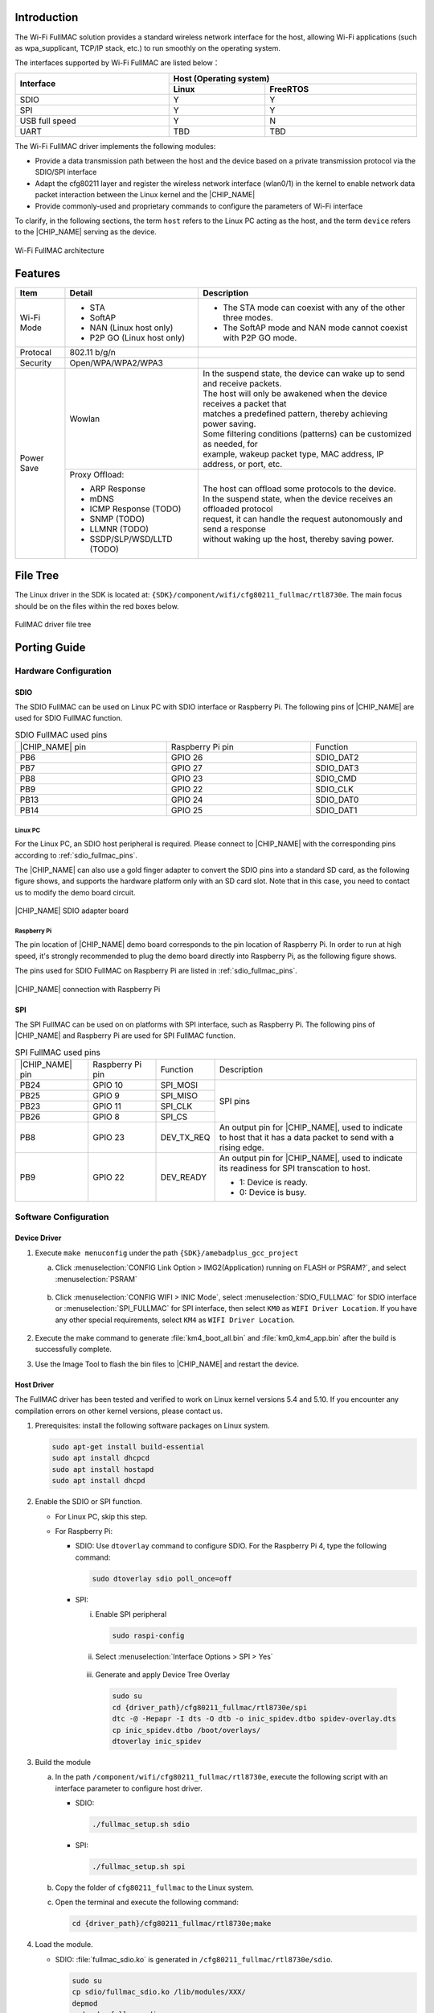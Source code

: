 .. _wifi_fullmac:

Introduction
------------------------
The Wi-Fi FullMAC solution provides a standard wireless network interface for the host, allowing Wi-Fi applications (such as wpa_supplicant, TCP/IP stack, etc.) to run smoothly on the operating system.

The interfaces supported by Wi-Fi FullMAC are listed below：

.. table::
   :width: 100%
   :widths: auto

   +-----------------+-----------------+---------------+
   | Interface       | Host (Operating system)         |
   |                 +-----------------+---------------+
   |                 | Linux           | FreeRTOS      |
   +=================+=================+===============+
   | SDIO            | Y               | Y             |
   +-----------------+-----------------+---------------+
   | SPI             | Y               | Y             |
   +-----------------+-----------------+---------------+
   | USB full speed  | Y               | N             |
   +-----------------+-----------------+---------------+
   | UART            | TBD             | TBD           |
   +-----------------+-----------------+---------------+


The Wi-Fi FullMAC driver implements the following modules:

- Provide a data transmission path between the host and the device based on a private transmission protocol via the SDIO/SPI interface

- Adapt the cfg80211 layer and register the wireless network interface (wlan0/1) in the kernel to enable network data packet interaction between the Linux kernel and the |CHIP_NAME|

- Provide commonly-used and proprietary commands to configure the parameters of Wi-Fi interface


To clarify, in the following sections, the term ``host`` refers to the Linux PC acting as the host, and the term ``device`` refers to the |CHIP_NAME| serving as the device.

.. figure:: ../figures/wifi_fullmac_architecture.svg
   :scale: 130%
   :align: center

   Wi-Fi FullMAC architecture

Features
----------------
.. table::
   :width: 100%
   :widths: auto

   +------------+----------------------------------+-----------------------------------------------------------------------------+
   | Item       | Detail                           | Description                                                                 |
   +============+==================================+=============================================================================+
   | Wi-Fi Mode | - STA                            | - The STA mode can coexist with any of the other three modes.               |
   |            |                                  |                                                                             |
   |            | - SoftAP                         | - The SoftAP mode and NAN mode cannot coexist with P2P GO mode.             |
   |            |                                  |                                                                             |
   |            | - NAN (Linux host only)          |                                                                             |
   |            |                                  |                                                                             |
   |            | - P2P GO (Linux host only)       |                                                                             |
   +------------+----------------------------------+-----------------------------------------------------------------------------+
   | Protocal   | 802.11 b/g/n                     |                                                                             |
   +------------+----------------------------------+-----------------------------------------------------------------------------+
   | Security   | Open/WPA/WPA2/WPA3               |                                                                             |
   +------------+----------------------------------+-----------------------------------------------------------------------------+
   | Power Save | Wowlan                           | | In the suspend state, the device can wake up to send and receive packets. |
   |            |                                  | | The host will only be awakened when the device receives a packet that     |
   |            |                                  | | matches a predefined pattern, thereby achieving power saving.             |
   |            |                                  | | Some filtering conditions (patterns) can be customized as needed, for     |
   |            |                                  | | example, wakeup packet type, MAC address, IP address, or port, etc.       |
   |            +----------------------------------+-----------------------------------------------------------------------------+
   |            | Proxy Offload:                   | | The host can offload some protocols to the device.                        |
   |            |                                  | | In the suspend state, when the device receives an offloaded protocol      |
   |            | - ARP Response                   | | request, it can handle the request autonomously and send a response       | 
   |            |                                  | | without waking up the host, thereby saving power.                         |
   |            | - mDNS                           |                                                                             |
   |            |                                  |                                                                             |
   |            | - ICMP Response (TODO)           |                                                                             |
   |            |                                  |                                                                             |
   |            | - SNMP (TODO)                    |                                                                             |
   |            |                                  |                                                                             |
   |            | - LLMNR (TODO)                   |                                                                             |
   |            |                                  |                                                                             |
   |            | - SSDP/SLP/WSD/LLTD (TODO)       |                                                                             |
   +------------+----------------------------------+-----------------------------------------------------------------------------+

File Tree
----------
The Linux driver in the SDK is located at: ``{SDK}/component/wifi/cfg80211_fullmac/rtl8730e``. The main focus should be on the files within the red boxes below.

.. figure:: ../figures/fullmac_driver_file_tree.svg
   :scale: 100%
   :align: center

   FullMAC driver file tree

Porting Guide
--------------------------
Hardware Configuration
~~~~~~~~~~~~~~~~~~~~~~~~

SDIO
^^^^^^
The SDIO FullMAC can be used on Linux PC with SDIO interface or Raspberry Pi. The following pins of |CHIP_NAME| are used for SDIO FullMAC function.

.. table:: SDIO FullMAC used pins
   :width: 100%
   :widths: auto
   :name: sdio_fullmac_pins

   +-----------------+------------------+---------------+
   ||CHIP_NAME| pin  | Raspberry Pi pin | Function      |
   +-----------------+------------------+---------------+
   | PB6             | GPIO 26          | SDIO_DAT2     |
   |                 |                  |               |
   +-----------------+------------------+---------------+
   | PB7             | GPIO 27          | SDIO_DAT3     |
   |                 |                  |               |
   +-----------------+------------------+---------------+
   | PB8             | GPIO 23          | SDIO_CMD      |
   |                 |                  |               |
   +-----------------+------------------+---------------+
   | PB9             | GPIO 22          | SDIO_CLK      |
   |                 |                  |               |
   +-----------------+------------------+---------------+
   | PB13            | GPIO 24          | SDIO_DAT0     |
   |                 |                  |               |
   +-----------------+------------------+---------------+
   | PB14            | GPIO 25          | SDIO_DAT1     |
   |                 |                  |               |
   |                 |                  |               |
   |                 |                  |               |
   +-----------------+------------------+---------------+


Linux PC
************
For the Linux PC, an SDIO host peripheral is required. Please connect to |CHIP_NAME| with the corresponding pins according to :ref:`sdio_fullmac_pins`.


The |CHIP_NAME| can also use a gold finger adapter to convert the SDIO pins into a standard SD card, as the following figure shows, and supports the hardware platform only with an SD card slot.
Note that in this case, you need to contact us to modify the demo board circuit.

.. This figure is located at ../../wifi_bridge/figures.
   If the figure name has been changed, make sure to update sdio_fullmac.rst accordingly.
.. figure:: ../../wifi_bridge/figures/sdio_adapter_board.jpg
   :align: center
   :scale: 50%

   |CHIP_NAME| SDIO adapter board

Raspberry Pi
*************
The pin location of |CHIP_NAME| demo board corresponds to the pin location of Raspberry Pi.
In order to run at high speed, it's strongly recommended to plug the demo board directly into Raspberry Pi, as the following figure shows.

The pins used for SDIO FullMAC on Raspberry Pi are listed in :ref:`sdio_fullmac_pins`.

.. figure:: ../../wifi_bridge/figures/connection_with_raspberry_pi.jpg
   :align: center
   :scale: 50%

   |CHIP_NAME| connection with Raspberry Pi

SPI
^^^^^^
The SPI FullMAC can be used on on platforms with SPI interface, such as Raspberry Pi. The following pins of |CHIP_NAME| and Raspberry Pi are used for SPI FullMAC function.

.. table:: SPI FullMAC used pins
   :width: 100%
   :widths: auto

   +-----------------+------------------+---------------+-----------------------------------------------------------------+
   ||CHIP_NAME| pin  | Raspberry Pi pin | Function      | Description                                                     |
   +-----------------+------------------+---------------+-----------------------------------------------------------------+
   | PB24            | GPIO 10          | SPI_MOSI      | SPI pins                                                        |
   |                 |                  |               |                                                                 |
   +-----------------+------------------+---------------+                                                                 |
   | PB25            | GPIO 9           | SPI_MISO      |                                                                 |
   |                 |                  |               |                                                                 |
   +-----------------+------------------+---------------+                                                                 |
   | PB23            | GPIO 11          | SPI_CLK       |                                                                 |
   |                 |                  |               |                                                                 |
   +-----------------+------------------+---------------+                                                                 |
   | PB26            | GPIO 8           | SPI_CS        |                                                                 |
   |                 |                  |               |                                                                 |
   +-----------------+------------------+---------------+-----------------------------------------------------------------+
   | PB8             | GPIO 23          | DEV_TX_REQ    | | An output pin for |CHIP_NAME|, used to indicate               |
   |                 |                  |               | | to host that it has a data packet to send with a rising edge. |
   +-----------------+------------------+---------------+-----------------------------------------------------------------+
   | PB9             | GPIO 22          | DEV_READY     | | An output pin for |CHIP_NAME|, used to indicate               |
   |                 |                  |               | | its readiness for SPI transcation to host.                    |
   |                 |                  |               | - 1: Device is ready.                                           |
   |                 |                  |               | - 0: Device is busy.                                            |
   +-----------------+------------------+---------------+-----------------------------------------------------------------+
   


Software Configuration
~~~~~~~~~~~~~~~~~~~~~~~
Device Driver
^^^^^^^^^^^^^^^^^^^^^^^^^^
1. Execute ``make menuconfig`` under the path ``{SDK}/amebadplus_gcc_project``

   a. Click :menuselection:`CONFIG Link Option > IMG2(Application) running on FLASH or PSRAM?`, and select :menuselection:`PSRAM`

      .. figure:: ../figures/sdio_config_flash_or_psram.png
         :scale: 80%
         :align: center

   b. Click :menuselection:`CONFIG WIFI > INIC Mode`, select :menuselection:`SDIO_FULLMAC` for SDIO interface or :menuselection:`SPI_FULLMAC` for SPI interface, then select ``KM0`` as ``WIFI Driver Location``. If you have any other special requirements, select ``KM4`` as ``WIFI Driver Location``.

      .. figure:: ../figures/wifi_sdio_spi_selection.png
         :scale: 100%
         :align: center


2. Execute the make command to generate :file:`km4_boot_all.bin` and :file:`km0_km4_app.bin` after the build is successfully complete.

3. Use the Image Tool to flash the bin files to |CHIP_NAME| and restart the device.

Host Driver
^^^^^^^^^^^^^^^^^^^^^^
The FullMAC driver has been tested and verified to work on Linux kernel versions 5.4 and 5.10. If you encounter any compilation errors on other kernel versions, please contact us.


1. Prerequisites: install the following software packages on Linux system.

   .. code-block:: sh

      sudo apt-get install build-essential
      sudo apt install dhcpcd
      sudo apt install hostapd
      sudo apt install dhcpd

2. Enable the SDIO or SPI function.

   - For Linux PC, skip this step.
  
   - For Raspberry Pi:

     - SDIO: Use ``dtoverlay`` command to configure SDIO. For the Raspberry Pi 4, type the following command:
       
       .. code-block:: sh
  
          sudo dtoverlay sdio poll_once=off
  
     - SPI: 
  
       i. Enable SPI peripheral
  
          .. code-block:: sh
  
             sudo raspi-config
  
       ii. Select :menuselection:`Interface Options > SPI > Yes`
  
          .. figure:: ../figures/raspberry_pi_spi_config.png
             :scale: 100%
             :align: center
       
       iii. Generate and apply Device Tree Overlay
  
          .. code-block:: sh
  
             sudo su
             cd {driver_path}/cfg80211_fullmac/rtl8730e/spi
             dtc -@ -Hepapr -I dts -O dtb -o inic_spidev.dtbo spidev-overlay.dts
             cp inic_spidev.dtbo /boot/overlays/
             dtoverlay inic_spidev

3. Build the module

   a. In the path ``/component/wifi/cfg80211_fullmac/rtl8730e``, execute the following script with an interface parameter to configure host driver.

      - SDIO:

        .. code-block::

           ./fullmac_setup.sh sdio

      - SPI:

        .. code-block::

           ./fullmac_setup.sh spi

   b. Copy the folder of ``cfg80211_fullmac`` to the Linux system.

   c. Open the terminal and execute the following command:

      .. code-block::

         cd {driver_path}/cfg80211_fullmac/rtl8730e;make 

.. _load_the_module_step_4:

4. Load the module.

   - SDIO: :file:`fullmac_sdio.ko` is generated in ``/cfg80211_fullmac/rtl8730e/sdio``.

     .. code-block:: sh

        sudo su
        cp sdio/fullmac_sdio.ko /lib/modules/XXX/
        depmod
        modprobe fullmac_sdio


   - SPI: :file:`fullmac_spi.ko` is generated in ``/cfg80211_fullmac/rtl8730e/spi``.
 
     .. code-block::

        sudo su
        cp spi/fullmac_spi.ko /lib/modules/XXX/
        depmod
        modprobe fullmac_spi

   When loading module is successful, use ``ifconfig`` command to get the information of net device.
   The net device whose MAC address starts with ``00:e0:4c`` is STA, and the net device whose MAC address starts with ``00:e1:4c is`` softAP.
   
   The following is an example, in which **wlan1** is STA and **wlan2** is softAP.

   .. figure:: ../figures/ifconfig_sta_softap.png
      :scale: 100%
      :align: center   

5. Connect to STA.

   a. Create :file:`wpa_supplicant.conf` under the path ``/etc/wpa_supplicant/`` and add AP information.
   
      There is an example configuration for WPA2.

      .. code-block::

         ctrl_interface=/var/run/wpa_supplicant
         network={
                  ssid="HUAWEI-JX2UX5_HiLink_5G"
                  psk="12345678"
         }

   b. Connect with the following command:

      .. code-block::

         Wpa_supplicant -D nl80211 -i wlanX -c /etc/wpa_supplicant/wpa_supplicant.conf -dd > /var/wifi_log

   c. Obtain the IP address with the following command:

      .. code-block::

         dhcpcd wlanX
      
   .. note::

      - The *wlanX* in the above command refers to the name of STA obtained from :ref:`Step 4 <load_the_module_step_4>`.

      - The configuration files of OPEN and WPA3 are different, please refer to the official supplicant documentation for details.

      - For Ubuntu system, if you want to manually connect using command ``wpa_supplicant`` and obtain an IP address, first stop NetworkManager and DHCP service to avoid the influence of NetworkManager on *wpa_supplicant*.

        .. code-block:: sh

           sudo su
           systemctl stop NetworkManager
           systemctl disable NetworkManager
           systemctl stop dhcpcd.service


6. Setup the softAP.

   a. Create :file:`hostapd.conf` under the path ``/etc/hostapd/`` and add the configuration information.

      Take WPA2 as an example, you can add the following information:
   
      .. code-block::

         driver=nl80211

         logger_syslog=-1
         logger_syslog_level=2
         logger_stdout=-1
         logger_stdout_level=2

         ctrl_interface=/var/run/hostapd

         hw_mode=g
         channel=6
         ssid=aaa_test
         beacon_int=100
         dtim_period=1
         max_num_sta=8
         rts_threshold=2347
         fragm_threshold=2346

         ieee80211n=1

         erp_send_reauth_start=1

         wpa=2
         wpa_key_mgmt=WPA-PSK
         wpa_pairwise=CCMP
         wpa_passphrase=12345678

      .. note::

         This configuration file is applicable for WPA2 softAP.
         If you want to use OPEN or WPA3, please refer to the official hostapd documentation to set the parameters.

   b. Create :file:`udhcpd_wlanX.conf` under the path ``/etc/`` and add the following information:

      .. code-block::

         # The start and end of the IP lease block
         start		192.168.43.20
         end		192.168.43.254

         # The interface that udhcpd will use
         interface	wlanX

         opt	dns	192.168.43.1 129.219.13.81
         option	subnet	255.255.255.0
         opt	router	192.168.43.1
         option	domain	local
         option	lease	864000		# default: 10 days
         option	msstaticroutes	10.0.0.0/8 10.127.0.1		# single static route
         option	staticroutes	10.0.0.0/8 10.127.0.1, 10.11.12.0/24 10.11.12.1
         option	0x08	01020304	# option 8: "cookie server IP addr: 1.2.3.4"


   c. Start the softAP.

      .. code-block::

         hostapd /etc/hostapd/hostapd.conf -i wlanX

   d. Set the IP address.

      .. code-block::

         ifconfig wlanX 192.168.43.1

   e. Start the DHCP server.

      .. code-block::

         udhcpd -f /etc/udhcpd_wlanX.conf         

   .. note::

      The *wlanX* in the above command refers to the name of softAP obtained from :ref:`Step 4 <load_the_module_step_4>`.


Throughput
--------------------

.. table::
   :width: 100%
   :widths: auto

   +----------------+-----------------------+--------+---------------+---------------+
   | Interface      | Wi-Fi driver location | Item   | BW 20M (Mbps) | BW 40M (Mbps) |
   +================+=======================+========+===============+===============+
   | SDIO :sup:`[1]`| KM0                   | TCP RX | 36            | 42            |
   |                |                       +--------+---------------+---------------+
   |                |                       | TCP TX | 46            | 54            |
   |                |                       +--------+---------------+---------------+
   |                |                       | UDP RX | 50            | 60            |
   |                |                       +--------+---------------+---------------+
   |                |                       | UDP TX | 55            | 62            |
   |                +-----------------------+--------+---------------+---------------+
   |                | KM4 (331MHz)          | TCP RX | 41            | 58            |
   |                |                       +--------+---------------+---------------+
   |                |                       | TCP TX | 46            | 80            |
   |                |                       +--------+---------------+---------------+
   |                |                       | UDP RX | 53            | 74            |
   |                |                       +--------+---------------+---------------+
   |                |                       | UDP TX | 53            | 90            |
   +----------------+-----------------------+--------+---------------+---------------+
   | SPI :sup:`[2]` | KM0                   | TCP RX | 14.5          |               |
   |                |                       +--------+---------------+---------------+
   |                |                       | TCP TX | 16            |               |
   |                |                       +--------+---------------+---------------+
   |                |                       | UDP RX | 17.4          |               |
   |                |                       +--------+---------------+---------------+
   |                |                       | UDP TX | 17.8          |               |
   +----------------+-----------------------+--------+---------------+---------------+

.. note::

   - [1] The data is the test result of device code running in PSRAM, host driver running on Dell Optiplex 3080 MT.
   
   - [2] The data is the test result of device code running in PSRAM, host driver running on Raspberry Pi 4.


Memory Size Requirement
----------------------------------------------
Device
~~~~~~~~~~~~
Take the Wi-Fi driver running on KM0 for an example:

.. table::
   :width: 100%
   :widths: auto

   +----------+-------+--------+
   | Item     | KM0   | KM4    |
   +==========+=======+========+
   | txt      | 270KB | 31KB   |
   +----------+-------+--------+
   | rodata   | 51KB  | 9KB    |
   +----------+-------+--------+
   | data+bss | 17KB  | 4KB    |
   +----------+-------+--------+
   | heap     | ~68KB | ~2.5KB |
   +----------+-------+--------+

Host
~~~~~~~~

.. table::
   :width: 100%
   :widths: auto

   +------------+------+-----------------+
   | Host       | Item | fullmac_xxx.ko  |
   +============+======+=================+
   | SDIO       | txt  | 88KB            |
   |            +------+-----------------+
   |            | data | 65KB            |
   |            +------+-----------------+
   |            | bss  | 18KB            |
   +------------+------+-----------------+
   | SPI        | txt  | 73KB            |
   |            +------+-----------------+
   |            | data | 54KB            |
   |            +------+-----------------+
   |            | bss  | 18KB            |
   +------------+------+-----------------+

.. note:: The characters before .ko are ``sdio`` or ``spi``, corresponding to different hosts.